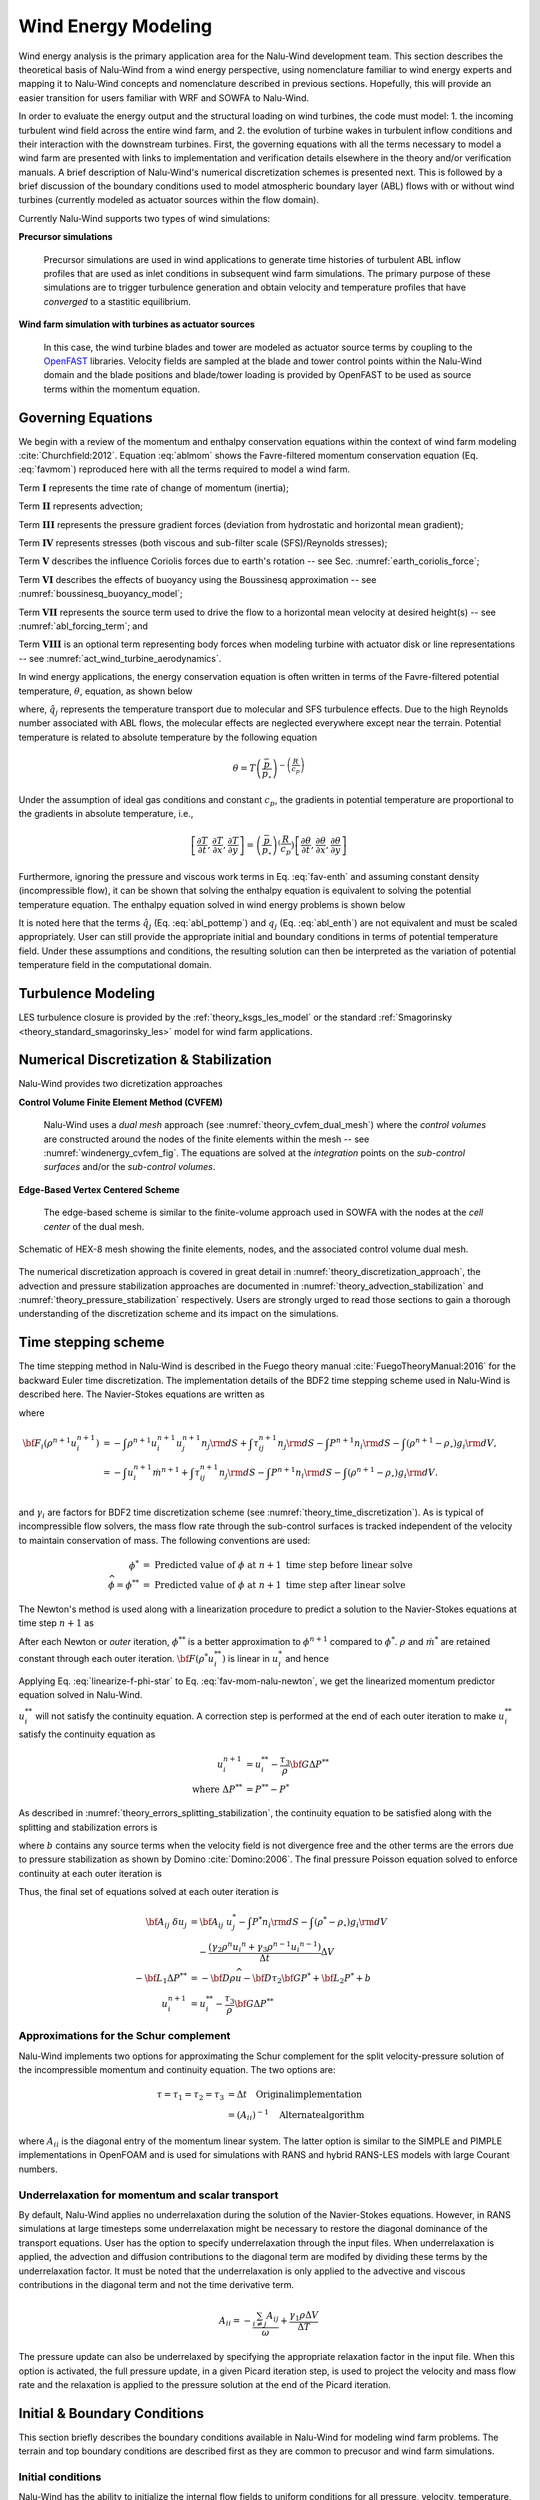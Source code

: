 
Wind Energy Modeling
====================

Wind energy analysis is the primary application area for the Nalu-Wind development
team. This section describes the theoretical basis of Nalu-Wind from a wind energy
perspective, using nomenclature familiar to wind energy experts and mapping it
to Nalu-Wind concepts and nomenclature described in previous sections. Hopefully,
this will provide an easier transition for users familiar with WRF and SOWFA to
Nalu-Wind.

In order to evaluate the energy output and the structural loading on wind
turbines, the code must model: 1. the incoming turbulent wind field across the
entire wind farm, and 2. the evolution of turbine wakes in turbulent inflow
conditions and their interaction with the downstream turbines. First, the
governing equations with all the terms necessary to model a wind farm are
presented with links to implementation and verification details elsewhere in the
theory and/or verification manuals. A brief description of Nalu-Wind's numerical
discretization schemes is presented next. This is followed by a brief discussion
of the boundary conditions used to model atmospheric boundary layer (ABL) flows
with or without wind turbines (currently modeled as actuator sources within the
flow domain).

Currently Nalu-Wind supports two types of wind simulations:

**Precursor simulations**

  Precursor simulations are used in wind applications to generate time histories
  of turbulent ABL inflow profiles that are used as inlet conditions in
  subsequent wind farm simulations. The primary purpose of these simulations are
  to trigger turbulence generation and obtain velocity and temperature profiles
  that have *converged* to a stastitic equilibrium.

**Wind farm simulation with turbines as actuator sources**

  In this case, the wind turbine blades and tower are modeled as actuator source
  terms by coupling to the `OpenFAST
  <https://openfast.readthedocs.io/en/master/>`_ libraries. Velocity fields are
  sampled at the blade and tower control points within the Nalu-Wind domain and the
  blade positions and blade/tower loading is provided by OpenFAST to be used as
  source terms within the momentum equation.

Governing Equations
-------------------

We begin with a review of the momentum and enthalpy conservation equations
within the context of wind farm modeling :cite:`Churchfield:2012`. Equation
:eq:`ablmom` shows the Favre-filtered momentum conservation equation (Eq.
:eq:`favmom`) reproduced here with all the terms required to model a wind farm.

.. math::
   :label: ablmom

   \underbrace{\frac{\partial}{\partial t} \left(\bar{\rho}\, \widetilde{u}_i\right)}_\mathbf{I} +
   \underbrace{\frac{\partial}{\partial x_j} \left( \bar{\rho}\, \widetilde{u}_i \widetilde{u}_j \right)}_\mathbf{II} =
     - \underbrace{\frac{\partial p'}{\partial x_j} \delta_{ij}}_\mathbf{III}
     - \underbrace{\frac{\partial \tau_{ij}}{\partial x_j}}_\mathbf{IV}
     - \underbrace{2\bar{\rho}\,\epsilon_{ijk}\,\Omega_ju_k}_\mathbf{V}
     + \underbrace{\left(\bar{\rho} - \rho_\circ \right) g_i}_\mathbf{VI}
     + \underbrace{S^{u}_{i}}_\mathbf{VII} + \underbrace{f^{T}_i}_\mathbf{VIII}

Term :math:`\mathbf{I}` represents the time rate of change of momentum (inertia);

Term :math:`\mathbf{II}` represents advection;

Term :math:`\mathbf{III}` represents the pressure gradient forces (deviation from
hydrostatic and horizontal mean gradient);

Term :math:`\mathbf{IV}` represents stresses (both viscous and sub-filter scale
(SFS)/Reynolds stresses);

Term :math:`\mathbf{V}` describes the influence Coriolis forces due to earth's rotation -- see  Sec. :numref:`earth_coriolis_force`;

Term :math:`\mathbf{VI}` describes the effects of buoyancy using the Boussinesq approximation -- see :numref:`boussinesq_buoyancy_model`;

Term :math:`\mathbf{VII}` represents the source term used to drive the flow to a
horizontal mean velocity at desired height(s) -- see :numref:`abl_forcing_term`; and

Term :math:`\mathbf{VIII}` is an optional term representing body forces when
modeling turbine with actuator disk or line representations -- see
:numref:`act_wind_turbine_aerodynamics`.

In wind energy applications, the energy conservation equation is often written
in terms of the Favre-filtered potential temperature, :math:`\theta`, equation,
as shown below

.. math::
   :label: abl_pottemp

   \frac{\partial}{\partial t} \left(\bar{\rho}\, \widetilde{\theta}\right) +
   \frac{\partial}{\partial x_j} \left(\bar{\rho}\, \widetilde{u}_j \widetilde{\theta} \right) = - \frac{\partial}{\partial x_j} \hat{q}_j

where, :math:`\hat{q}_j` represents the temperature transport due to molecular and SFS
turbulence effects. Due to the high Reynolds number associated with ABL flows,
the molecular effects are neglected everywhere except near the terrain.
Potential temperature is related to absolute temperature by the following
equation

.. math::

   \theta = T \left ( \frac{\bar{p}}{p_\circ} \right)^{-\left(\frac{R}{c_p}\right)}

Under the assumption of ideal gas conditions and constant :math:`c_p`, the gradients in
potential temperature are proportional to the gradients in absolute temperature,
i.e.,

.. math::

   \left[ \frac{\partial T}{\partial t}, \frac{\partial T}{\partial x}, \frac{\partial T}{\partial y} \right] =
   \left( \frac{\bar{p}}{p_\circ} \right)^\left(\frac{R}{c_p}\right) \left[ \frac{\partial \theta}{\partial t}, \frac{\partial \theta}{\partial x}, \frac{\partial \theta}{\partial y} \right]

Furthermore, ignoring the pressure and viscous work terms in Eq. :eq:`fav-enth`
and assuming constant density (incompressible flow), it can be shown that
solving the enthalpy equation is equivalent to solving the potential temperature
equation. The enthalpy equation solved in wind energy problems is shown below

.. math::
   :label: abl_enth

   \frac{\partial}{\partial t} \left(\bar{\rho}\, \widetilde{T}\right) +
   \frac{\partial}{\partial x_j} \left(\bar{\rho}\, \widetilde{u}_j \widetilde{T} \right) = - \frac{\partial}{\partial x_j} q_j

It is noted here that the terms :math:`\hat{q}_j` (Eq. :eq:`abl_pottemp`) and
:math:`q_j` (Eq. :eq:`abl_enth`) are not equivalent and must be scaled
appropriately. User can still provide the appropriate initial and boundary
conditions in terms of potential temperature field. Under these assumptions and
conditions, the resulting solution can then be interpreted as the variation of
potential temperature field in the computational domain.

Turbulence Modeling
-------------------

LES turbulence closure is provided by the :ref:`theory_ksgs_les_model` or the
standard :ref:`Smagorinsky <theory_standard_smagorinsky_les>` model for wind
farm applications.

Numerical Discretization & Stabilization
----------------------------------------

Nalu-Wind provides two dicretization approaches

**Control Volume Finite Element Method (CVFEM)**

  Nalu-Wind uses a *dual mesh* approach (see :numref:`theory_cvfem_dual_mesh`) where
  the *control volumes* are constructed around the nodes of the finite elements
  within the mesh -- see :numref:`windenergy_cvfem_fig`. The equations are
  solved at the *integration* points on the *sub-control surfaces* and/or the
  *sub-control volumes*.

**Edge-Based Vertex Centered Scheme**

  The edge-based scheme is similar to the finite-volume approach used in SOWFA
  with the nodes at the *cell center* of the dual mesh.

.. _windenergy_cvfem_fig:

.. figure:: images/we_cvfem_p1.png
   :align: center
   :width: 250px

   Schematic of HEX-8 mesh showing the finite elements, nodes, and the
   associated control volume dual mesh.

The numerical discretization approach is covered in great detail in
:numref:`theory_discretization_approach`, the advection and pressure
stabilization approaches are documented in
:numref:`theory_advection_stabilization` and
:numref:`theory_pressure_stabilization` respectively. Users are strongly urged
to read those sections to gain a thorough understanding of the discretization
scheme and its impact on the simulations.

Time stepping scheme
--------------------

The time stepping method in Nalu-Wind is described in the Fuego theory manual
:cite:`FuegoTheoryManual:2016` for the backward Euler time discretization. The
implementation details of the BDF2 time stepping scheme used in Nalu-Wind is
described here. The Navier-Stokes equations are written as 

.. math::
   :label: fav-mom-nalu

   {\bf F}_i (\rho^{n+1}, u_i^{n+1}, P^{n+1}) - \int \left . \frac{\partial \rho u_i}{\partial t} \right |^{n+1} {\rm d}V &= 0, \\
   {\bf F}_i (\rho^{n+1}, u_i^{n+1}, P^{n+1}) - \frac{ (\gamma_1 \rho^{n+1} {u_i}^{n+1} + \gamma_2 \rho^n {u_i}^{n} + \gamma_3 \rho^n {u_i}^{n-1})}{\Delta t} \Delta V &=0,

where

.. math::

   {\bf F}_i (\rho^{n+1} u_i^{n+1}) &= - \int \rho^{n+1} u_i^{n+1} u_j^{n+1} n_j {\rm d}S  + \int \tau_{ij}^{n+1} n_j {\rm d}S - \int P^{n+1} n_i {\rm d}S - \int \left(\rho^{n+1} - \rho_{\circ} \right) g_i {\rm d}V, \\
   &= - \int u_i^{n+1} \dot{m}^{n+1}  + \int \tau_{ij}^{n+1} n_j {\rm d}S  - \int P^{n+1} n_i {\rm d}S - \int \left(\rho^{n+1} - \rho_{\circ} \right) g_i {\rm d}V. \\


and :math:`\gamma_i` are factors for BDF2 time discretization scheme (see
:numref:`theory_time_discretization`). As is typical of incompressible flow
solvers, the mass flow rate through the sub-control surfaces is tracked
independent of the velocity to maintain conservation of mass. The following
conventions are used:

.. math::

   \phi^* &= \textrm{ Predicted value of } \phi \textrm{ at } n+1 \textrm{ time step before linear solve} \\
   \widehat{\phi} = \phi^{**} &= \textrm{ Predicted value of } \phi \textrm{ at } n+1 \textrm{ time step after linear solve}


The Newton's method is used along with a linearization procedure to predict a
solution to the Navier-Stokes equations at time step :math:`n+1` as

.. math::
   :label: fav-mom-nalu-newton

   \mathbf{A}_{ij} \; \delta u_{j} &= {\bf F}_i^{*} - \frac{ (\gamma_1 \rho^{*} {u_i}^{*} + \gamma_2 \rho^n {u_i}^{n} + \gamma_3 \rho^n {u_i}^{n-1})}{\Delta t} \Delta V, \\
   \textrm{where } \delta u_{j} &= u_i^{**} - u_i^*, \\
   \mathbf{A}_{ij} &= \left ( \frac{ \gamma_1 \rho^{*}}{\Delta t} \Delta V \delta_{ij} - \left . \frac{\partial F_i}{\partial u_j} \right |^{*} \right ), \\
   \textrm{and } {\bf F}_i^{*} &= - \int u_i^* \dot{m}^*  + \int \tau_{ij}^* n_j {\rm d}S  - \int P^* n_i {\rm d}S - \int \left(\rho^* - \rho_{\circ} \right) g_i {\rm d}V.


After each Newton or *outer* iteration, :math:`\phi^{**}` is a better approximation to :math:`\phi^{n+1}` compared to :math:`\phi^*`. :math:`\rho*` and :math:`\dot{m}^*` are retained constant through each outer iteration. :math:`{\bf F} (\rho^{*} u_i^{**})` is linear in :math:`u_i^*` and hence

.. math::
   :label: linearize-f-phi-star

   {\bf F}_i^* = \left . \frac{\partial F_i}{\partial u_j} \right |^{*} u_j^{*} - \int P^{*} n_i {\rm d}S - \int \left(\rho^{*} - \rho_{\circ} \right) g_i {\rm d}V

Applying Eq. :eq:`linearize-f-phi-star` to Eq. :eq:`fav-mom-nalu-newton`, we get the
linearized momentum predictor equation solved in Nalu-Wind.

.. math::
   :label: fav-mom-nalu-linearize-f

   {\bf A}_{ij} \; \delta u_j &= \left . \frac{\partial F_i}{\partial u_j} \right |^{*} u_j^{*} - \int P^{*} n_i {\rm d}S - \int \left(\rho^{*} - \rho_{\circ} \right) g_i {\rm d}V  \\
   & \quad \quad  - \frac{ (\gamma_1 \rho^{*} {u_i}^{*} + \gamma_2 \rho^{n} {u_i}^{n} + \gamma_3 \rho^{n-1} {u_i}^{n-1})}{\Delta t} \Delta V \\
   {\bf A}_{ij} \; \delta u_j &= \left (\frac{ \gamma_1 \rho^{*}}{\Delta t} \Delta V \delta_{ij} - \left . \frac{\partial F_i}{\partial u_j} \right |^{*} \right ) {u_j}^{*} - \int P^{*} n_i {\rm d}S - \int \left(\rho^{*} - \rho_{\circ} \right) g_i {\rm d}V \\
   & \quad - \frac{ (\gamma_2 \rho^{n} {u_i}^{n} + \gamma_3 \rho^{n-1} {u_i}^{n-1})}{\Delta t} \Delta V  \\
   {\bf A}_{ij} \; \delta u_j & = {\bf A}_{ij} \; u_j^{*} - \int P^{*} n_i {\rm d}S - \int \left(\rho^{*} - \rho_{\circ} \right) g_i {\rm d}V \\
   & \quad - \frac{ (\gamma_2 \rho^{n} {u_i}^{n} + \gamma_3 \rho^{n-1} {u_i}^{n-1})}{\Delta t} \Delta V

:math:`u_i^{**}` will not satisfy the continuity equation. A correction step is
performed at the end of each outer iteration to make :math:`u_i^{**}`
satisfy the continuity equation as

.. math::

   u_i^{n+1} &= u_i^{**} - \frac{\tau_3}{\rho} {\bf G} \Delta P^{**} \\
   \textrm{where } \Delta P^{**} &= P^{**} - P^*


As described in :numref:`theory_errors_splitting_stabilization`, the continuity
equation to be satisfied along with the splitting and stabilization errors is

.. math::
   :label: eq-continuity

   {\bf D } \rho u^{**} = b + \left ({\bf L_1} - {\bf D} \tau_3 {\bf G} \right ) \Delta P^{**} + \left ({\bf L_2} - {\bf D} \tau_2 {\bf G} \right ) P^{*}

where :math:`b` contains any source terms when the velocity field is not
divergence free and the other terms are the errors due to pressure stabilization
as shown by Domino :cite:`Domino:2006`. The final pressure Poisson equation
solved to enforce continuity at each outer iteration is

.. math::
   :label: eq-pressure

   u^{n+1} &= u^{**} - \frac{\tau_3}{\rho} {\bf G} \Delta P^{**} \\
   b + \left ({\bf L_1} - {\bf D} \tau_3 {\bf G} \right ) \Delta P^{**} &+ \left ({\bf L_2} - {\bf D} \tau_2 {\bf G} \right ) P^{*} \\
   &= {\bf D}(\rho u^{n+1}) = {\bf D} ( \rho \widehat{u}) - {\bf D }( \tau_3 {\bf G} \Delta P^{**} ) \\
   b + {\bf L_1} \Delta P^{**} &= {\bf D} (\rho \widehat{u}) - \left ({\bf L_2} - {\bf D} \tau_2 {\bf G} \right ) P^{*} \\
   -{\bf L_1} \Delta P^{**} &= {\bf D} \rho \widehat{u} + {\bf D} \tau_2 {\bf G} P^{*} - {\bf L_2} P^{*} \\
   -{\bf L_1} \Delta P^{**} &= - {\bf D} \rho \widehat{u} - {\bf D} \tau_2 {\bf G} P^{*} + {\bf L_2} P^{*} + b

Thus, the final set of equations solved at each outer iteration is

.. math::

   {\bf A}_{ij} \; \delta u_j & = {\bf A}_{ij} \; u_j^{*} - \int P^{*} n_i {\rm d}S - \int \left(\rho^{*} - \rho_{\circ} \right) g_i {\rm d}V \\
   & \quad - \frac{ (\gamma_2 \rho^{n} {u_i}^{n} + \gamma_3 \rho^{n-1} {u_i}^{n-1})}{\Delta t} \Delta V \\
   -{\bf L_1} \Delta P^{**} &= - {\bf D} \rho \widehat{u} - {\bf D} \tau_2 {\bf G} P^{*} + {\bf L_2} P^{*} + b \\
   u_i^{n+1} &= u_i^{**} - \frac{\tau_3}{\rho} {\bf G} \Delta P^{**}

Approximations for the Schur complement
~~~~~~~~~~~~~~~~~~~~~~~~~~~~~~~~~~~~~~~

Nalu-Wind implements two options for approximating the Schur complement for the
split velocity-pressure solution of the incompressible momentum and continuity
equation. The two options are:

.. math::

   \tau = \tau_1 = \tau_2 = \tau_3 &= \Delta t \quad \mathrm{Original implementation}\\
   & = (A_{ii})^{-1} \quad \mathrm{Alternate algorithm}

where :math:`A_{ii}` is the diagonal entry of the momentum linear system. The
latter option is similar to the SIMPLE and PIMPLE implementations in OpenFOAM
and is used for simulations with RANS and hybrid RANS-LES models with large
Courant numbers.

Underrelaxation for momentum and scalar transport
~~~~~~~~~~~~~~~~~~~~~~~~~~~~~~~~~~~~~~~~~~~~~~~~~

By default, Nalu-Wind applies no underrelaxation during the solution of the
Navier-Stokes equations. However, in RANS simulations at large timesteps some
underrelaxation might be necessary to restore the diagonal dominance of the
transport equations. User has the option to specify underrelaxation through the
input files. When underrelaxation is applied, the advection and diffusion
contributions to the diagonal term are modifed by dividing these terms by the
underrelaxation factor. It must be noted that the underrelaxation is only
applied to the advective and viscous contributions in the diagonal term and not
the time derivative term.

.. math::

   A_{ii} = -\frac{\sum_{i \neq j} A_{ij}}{\omega} + \frac{\gamma_1 \rho \Delta V}{\Delta T}

The pressure update can also be underrelaxed by specifying the appropriate
relaxation factor in the input file. When this option is activated, the full
pressure update, in a given Picard iteration step, is used to project the
velocity and mass flow rate and the relaxation is applied to the pressure
solution at the end of the Picard iteration.

Initial & Boundary Conditions
-----------------------------

This section briefly describes the boundary conditions available in Nalu-Wind for
modeling wind farm problems. The terrain and top boundary conditions are
described first as they are common to precusor and wind farm simulations.

Initial conditions
~~~~~~~~~~~~~~~~~~

Nalu-Wind has the ability to initialize the internal flow fields to uniform
conditions for all pressure, velocity, temperature, and TKE (:math:`k`) in the
:inpfile:`input file <initial_conditions.constant>`. Nalu-Wind also provides a *user
function* to add perturbations to the velocity field to trigger turbulence
generation during precursor simulations. To specify more complex flow field
conditions, a temperature profile with a capping inversion for example, users
are referred to pre-processing utilities available in `NaluWindUtils
<http://naluwindutils.readthedocs.io/en/latest/>`_ library.

Terrain (Wall) boundary condition
~~~~~~~~~~~~~~~~~~~~~~~~~~~~~~~~~~

Users are referred to :numref:`abl_surface_conditions` for the treatment of the
terrain BC using roughness models. For enthalpy, users can provide a surface heat
flux for modeling stratified flows.

Top boundary condition
~~~~~~~~~~~~~~~~~~~~~~

For problems with minimal streamline curvature near the upper boundary 
(e.g. nearly flat terrain, negligible turbine blockage), a 
:ref:`symmetry BC <theory_symmetry_bc>` (slip wall) can be when modeling 
wind farm problems. By default a zero vertical temperature gradient will
be imposed for the enthalpy equation when the symmetry boundary condition
is used.  If a non-zero normal temperature gradient is required to
drive the flow to a desired temperaure profile, e.g., a capping inversion,
then the :ref:`abltop BC <theory_abltop_bc>` can be used.  In this case
the user_data input normal_temperature_gradient: value will set the normal
temperature gradient to value at the top boundary.

For cases with significant terrain features or significant turbine blockage,
the :ref:`abltop BC <theory_abltop_bc>` can also be used to achieve an 
open boundary that allows for both inflows and outflows at the domain
top.  See the :ref:`abltop BC <theory_abltop_bc>` documentation for details.

Inlet conditions
~~~~~~~~~~~~~~~~

Time histories of inflow velocity and temperaure profiles can be provided as
inputs (via I/O transfer) to drive the wind farm simulation with the desired
flow conditions. See :numref:`verification_abl_prescribed_inflow` for more
details on this capability. Driving a wind farm simulation using velocity and
temperature fields from a mesoscale (WRF) simulation would require an additional
pre-processing steps with the `wrftonalu
<http://naluwindutils.readthedocs.io/en/latest/user/wrftonalu.html>`_ utility.

Outlet conditions
~~~~~~~~~~~~~~~~~

See the description of :ref:`open BC <theory_open_bc>` for detailed description
of the outlet BC implementation. For wind energy problems, it is necessary to
activate the global mass correction as a single value of pressure across the
boundary layer is not apprpriate in the presence of buoyancy effects. It might
also be necessary to fix the reference pressure at an interior node in order to
ensure that the Pressure Poisson solver is well conditioned.

.. _act_wind_turbine_aerodynamics:

Wind Turbine Modeling
---------------------

Wind turbine rotor and tower aerodynamic effects are modeled using actuator
source representations. Compared to resolving the geometry of the turbine,
actuator modeling alleviates the need for a complex body-fitted meshes, can
relax time step restrictions, and eliminates the need for turbulence modeling at
the turbine surfaces. This comes at the expense of a loss of fine-scale detail,
for example, the boundary layers of the wind turbine surfaces are not resolved.
However, actuator methods well represent wind turbine wakes in the mid to far
downstream regions where wake interactions are important.

Actuator methods usually fall within the classes of disks, lines, surface, or
some blend between the disk and line (i.e., the swept actuator line). Most
commonly, the force over the actuator is computed, and then applied as a
body-force source term, :math:`f_i` (Term :math:`\mathbf{VIII}`), to the
Favre-filtered momentum equation (Eq. :eq:`ablmom`).

The body-force term :math:`f_i` is volumetric and is a force per unit
volume. The actuator forces, :math:`F'_i`, are not volumetric. They exist along
lines or on surfaces and are force per unit length or area. Therefore, a
projection function, :math:`g`, is used to project the actuator forces into the
fluid volume as volumetric forces. A simple and commonly used projection
function is a uniform Gaussian as proposed by Sorensen and Shen
:cite:`Sorensen:2002`,

.. math:: g(\vec{r}) = \frac{1}{\pi^{3/2} \epsilon^3} e^{-\left( \left| \vec{r} \right|/\epsilon \right)^2},

where :math:`\vec{r}` is the position vector between the fluid point of
interest to a particular point on the actuator, and :math:`\epsilon` is
the width of the Gaussian, that determines how diluted the body force
become. As an example, for an actuator line extending from :math:`l=0`
to :math:`L`, the body force at point :math:`(x,y,z)` due to the line is
given by

.. math::
   :label: force-integral

   f_i(x,y,z) = \int_0^L g\left(\vec{r}\left(l\right)\right) F'_i\left(l\right) \: \textrm{d} l.


Here, the projection function’s position vector is a function of
position on the actuator line. The part of the line nearest to the point in
the fluid at :math:`(x,y,z)` has most weight.

The force along an actuator line or over an actuator disk is often
computed using blade element theory, where it is convenient to discretize
the actuator into a set of elements. For example, with the actuator line,
the line is broken into discrete line segments, and the force at the center
of each element, :math:`F_i^k`, is computed. Here, :math:`k` is the actuator
element index. These actuator points are independent of the fluid mesh.
The point forces are then projected onto the fluid mesh using the Gaussian
projection function, :math:`g(\vec{r})`, as described above.
This is convenient because the integral given in Equation
:eq:`force-integral` can become the summation

.. math::
   :label: force-summation

   f_i(x,y,z) = \sum_{k=0}^N g(\vec{r}^k) F_i^k.


This summation well approximates the integral given in Equation
:eq:`force-integral` so long as the ratio of actuator element size to
projection function width :math:`\epsilon` does not exceed a certain threshold.

Presently, Nalu-Wind uses an actuator line representation to model the effects of
turbine on the flow field; however, the class hierarchy is designed with the
potential to add other actuator source terms such as actuator disk, swept
actuator line and actuator surface capability in the future. The
:class:`ActuatorLineFAST <sierra::nalu::ActuatorLineFAST>` class couples Nalu-Wind
with NREL's OpenFAST for actuator line simulations of wind turbines. OpenFAST is
a aero-hydro-servo-elastic tool to model wind turbine developed by the National
Renewable Energy Laboratory (NREL). The :class:`ActuatorLineFAST
<sierra::nalu::ActuatorLineFAST>` class allows Nalu-Wind to interface as an inflow
module to OpenFAST by supplying the velocity field information.

Nalu-Wind -- OpenFAST Coupling Algorithm
~~~~~~~~~~~~~~~~~~~~~~~~~~~~~~~~~~~~~~~~

A nacelle model is implemented using a Gaussian drag body force. The model
implements a drag force in a direction opposite to velocity field at the center
of the Gaussian.
The width of the Gaussian kernel is determined using the reference
area and drag coefficient of the nacelle as shown by Martinez-Tossas.
:cite:`Martinez-Tossas2017`

.. math::

   \epsilon_d = \sqrt{2 \, c_d \, A/ \pi}


where :math:`c_d` is the drag coefficient,
and
:math:`A` is the reference area.
This value of :math:`\epsilon_d` ensures that the momentum thickness of the
generated wake is of the right size.
The velocity sampled at the center of the Gaussian is corrected
to obtain the upstream velocity.

.. math::

   {\widetilde{u}_i}_\infty = \frac{1}{1 -
                               c_d \, A / (4 \, \pi \, \epsilon_d^2)}
                               {\widetilde{u}_i}_c


where :math:`\widetilde{u_i}_c` is the velocity at the center of the Gaussian
and :math:`{\widetilde{u}_i}_\infty` is the free-stream velocity used to compute
the drag force.
The drag body force is then

.. math::

   f_d(x,y,z) = \frac{1}{2} \, c_d \, A\, {\widetilde{u}_i}_\infty^2 \,
                \frac{1}{\pi^{3/2} \epsilon_d^3} e^{-|\vec{r}|^2/\epsilon_d^2}


where :math:`\vec{r}` is the position vector between the fluid point of
interest and the center of the Gaussian force.

Nalu -- OpenFAST Coupling Algorithm
~~~~~~~~~~~~~~~~~~~~~~~~~~~~~~~~~~~

The actuator line implementation allows for flexible blades that are not
necessarily straight (prebend and sweep). The current implementation requires a
fixed time step when coupled to OpenFAST, but allows the time step in Nalu-Wind to be
an integral multiple of the OpenFAST time step. At present, a simple time lagged
FSI model is used to interface Nalu-Wind with the turbine model in OpenFAST:

  + The velocity at time step at time step :math:`n` is sampled at the actuator
    points and sent to OpenFAST,
  + OpenFAST advances the turbines upto the next Nalu-Wind time step :math:`n+1`,
  + The body forces at the actuator points are converted to the source terms of the momentum 
    equation to advance Nalu-Wind to the next time step :math:`n+1`.
    
This FSI algorithm is expected to be only first order accurate in time. We are
currently working on improving the FSI coupling scheme to be second order
accurate in time.
